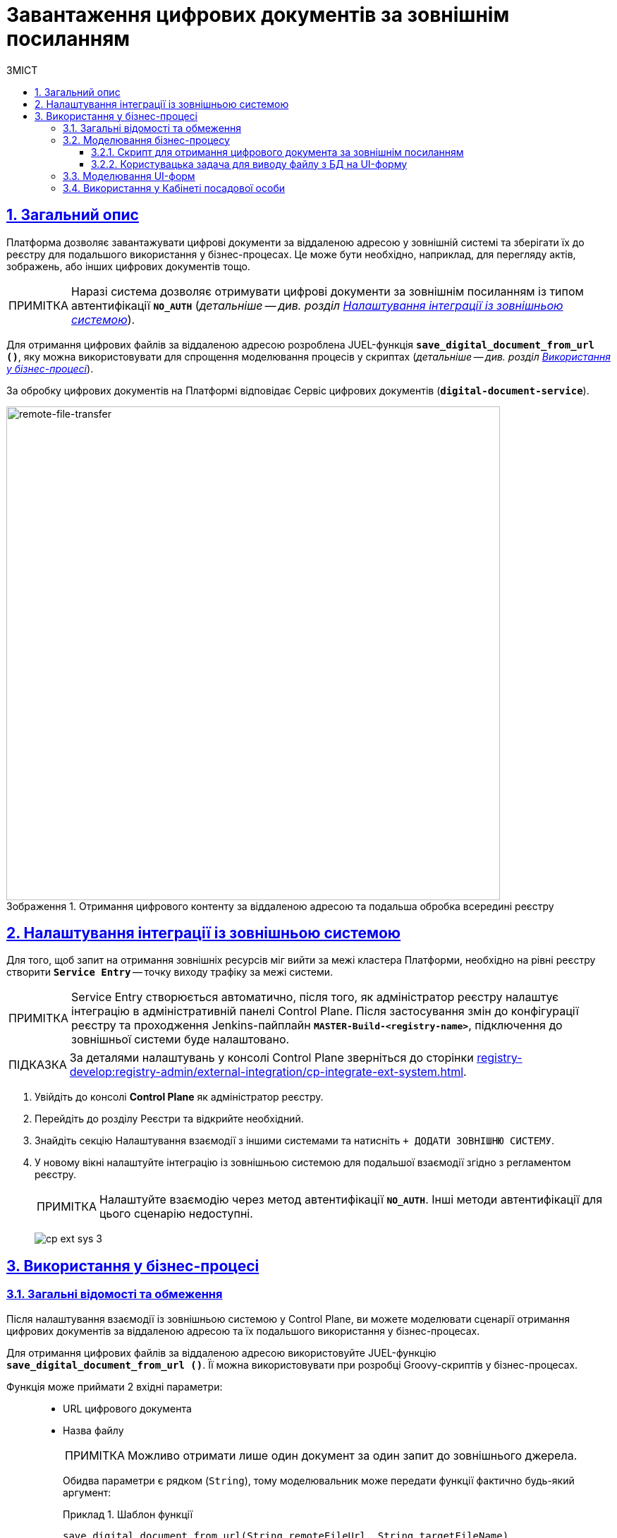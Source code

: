 :toc-title: ЗМІСТ
:toc: auto
:toclevels: 5
:experimental:
:important-caption:     ВАЖЛИВО
:note-caption:          ПРИМІТКА
:tip-caption:           ПІДКАЗКА
:warning-caption:       ПОПЕРЕДЖЕННЯ
:caution-caption:       УВАГА
:example-caption:           Приклад
:figure-caption:            Зображення
:table-caption:             Таблиця
:appendix-caption:          Додаток
:sectnums:
:sectnumlevels: 5
:sectanchors:
:sectlinks:
:partnums:

= Завантаження цифрових документів за зовнішнім посиланням

== Загальний опис

Платформа дозволяє завантажувати цифрові документи за віддаленою адресою у зовнішній системі та зберігати їх до реєстру для подальшого використання у бізнес-процесах. Це може бути необхідно, наприклад, для перегляду актів, зображень, або інших цифрових документів тощо.

NOTE: Наразі система дозволяє отримувати цифрові документи за зовнішнім посиланням із типом автентифікації `*NO_AUTH*` (_детальніше -- див. розділ xref:#ext-system-integration-config[]_).

Для отримання цифрових файлів за віддаленою адресою розроблена JUEL-функція `*save_digital_document_from_url ()*`, яку можна використовувати для спрощення моделювання процесів у скриптах (_детальніше -- див. розділ xref:#bp-modeling[]_).

За обробку цифрових документів на Платформі відповідає Сервіс цифрових документів (*`digital-document-service`*).

.Отримання цифрового контенту за віддаленою адресою та подальша обробка всередині реєстру
image::arch:architecture-workspace/platform-evolution/remote-file-transfer.svg[remote-file-transfer,700]

[#ext-system-integration-config]
== Налаштування інтеграції із зовнішньою системою

Для того, щоб запит на отримання зовнішніх ресурсів міг вийти за межі кластера Платформи, необхідно на рівні реєстру створити *`Service Entry`* -- точку виходу трафіку за межі системи.

[NOTE]
Service Entry створюється автоматично, після того, як адміністратор реєстру налаштує інтеграцію в адміністративній панелі Control Plane. Після застосування змін до конфігурації реєстру та проходження Jenkins-пайплайн `*MASTER-Build-<registry-name>*`, підключення до зовнішньої системи буде налаштовано.

TIP: За деталями налаштувань у консолі Control Plane зверніться до сторінки xref:registry-develop:registry-admin/external-integration/cp-integrate-ext-system.adoc[].

. Увійдіть до консолі *Control Plane* як адміністратор реєстру.
. Перейдіть до розділу [.underline]#Реєстри# та відкрийте необхідний.
. Знайдіть секцію [.underline]#Налаштування взаємодії з іншими системами# та натисніть kbd:[+ ДОДАТИ ЗОВНІШНЮ СИСТЕМУ].
. У новому вікні налаштуйте інтеграцію із зовнішньою системою для подальшої взаємодії згідно з регламентом реєстру.
+
NOTE: Налаштуйте взаємодію через метод автентифікації *`NO_AUTH`*. Інші методи автентифікації для цього сценарію недоступні.

+
image:registry-admin/external-integration/cp-integrate-ext-system/cp-ext-sys-3.png[]

[#bp-modeling]
== Використання у бізнес-процесі

=== Загальні відомості та обмеження

Після налаштування взаємодії із зовнішньою системою у Control Plane, ви можете моделювати сценарії отримання цифрових документів за віддаленою адресою та їх подальшого використання у бізнес-процесах.

Для отримання цифрових файлів за віддаленою адресою використовуйте JUEL-функцію `*save_digital_document_from_url ()*`. Її можна використовувати при розробці Groovy-скриптів у бізнес-процесах.

Функція може приймати 2 вхідні параметри: ::

* URL цифрового документа
* Назва файлу
+
NOTE: Можливо отримати лише один документ за один запит до зовнішнього джерела.
+
Обидва параметри є рядком (`String`), тому моделювальник може передати функції фактично будь-який аргумент:
+
.Шаблон функції
====
----
save_digital_document_from_url(String remoteFileUrl, String targetFileName)
----
====

[TIP]
====
Алгоритм роботи функції наступний:

. Функція `*save_digital_document_from_url ()*` виконує запит до відкритого ресурсу за вказаним посиланням та отримує цифровий документ (наприклад, зображення у форматі `.jpeg`).
. Далі передає файл _Сервісу цифрових документів_ (`digital-document-service`).
. Сервіс зберігає файл у зашифрованому вигляді до _Об'єктного сховища проміжних даних БП_ (`lowcode-file-storage`) та у відповідь отримує метадані -- *`id`* та *`checksum`*
документа, які передаються до бізнес-процесу.

Надалі `id` та `checksum` можна використати у бізнес-процесі для збереження та подальшого отримання документа з об'єктного сховища даних CEPH.

.Структура тіла відповіді
|===
|Json Path|Тип|Опис

|`*$.id*`
|UUID
|Унікальний ідентифікатор цифрового документа, сформований з використанням генератора псевдовипадкових чисел.

|`*$.name*`
|Текстовий
|Оригінальна назва файлу

|`*$.type*`
|Текстовий
|Тип контенту файлу (_application/pdf, image/png, image/jpeg_, etc.)

|`*$.checksum*`
|Текстовий
|Автоматично згенерований геш, що накладається на контент файлу з використанням алгоритму `SHA256`.

|`*$.size*`
|Числовий
|Розмір файлу

|===

.Приклад відповіді
[source, json]
----
{
  "id": "{UUID}",
  "name": "{fileName}",
  "type": "{contentType}",
  "checksum": "{sha256}",
  "size": 0
}
----

====

IMPORTANT: Максимальний розмір файлу (`max-remote-file-size`), який може обробити Сервіс цифрових документів, за замовчуванням дорівнює 10 MB.

[TIP]
====
Скористайтеся готовою схемою бізнес-процесу для безпосереднього поглиблення у деталі:

* [*] link:{attachmentsdir}/bp-modeling/save-digital-doc-remote-url/external-system-file-saving.bpmn[external-system-file-saving.bpmn]

Скопіюйте вміст _.bpmn_-файлу та вставте на вкладці [.underline]#Код# у розділі [.underline]#Моделі процесів# [.underline]#Кабінету адміністратора регламентів#.
====

=== Моделювання бізнес-процесу

==== Скрипт для отримання цифрового документа за зовнішнім посиланням

. Створіть скрипт-задачу (*Script Task*).
. У полі `Name` введіть назву задачі. Наприклад, `Отримання файлу з іншої системи`.
. У полі `*Script*` відкрийте [.underline]#Редактор скриптів# та напишіть Groovy-скрипт для обробки даних.
+
image:registry-develop:bp-modeling/bp/save-digital-doc-remote-url/dig-doc-remote-url-1.png[]

. Використовуйте функцію `*save_digital_document_from_url ()*`, щоб отримати цифровий документ зі сторонньої системи.

* Передайте як вхідні параметри функції посилання та назву файлу. Це можна зробити, наприклад, визначивши параметри `url` та `fileName` як змінні, присвоївши їм відповідні значення, та використавши у функції.
+
image:registry-develop:bp-modeling/bp/save-digital-doc-remote-url/dig-doc-remote-url-2.png[]

* Або можна відразу сформувати об'єкт та призначити йому як значення функцію з відповідними вхідними параметрами.
+
image:registry-develop:bp-modeling/bp/save-digital-doc-remote-url/dig-doc-remote-url-3.png[]
+
[NOTE]
====
Після обробки отриманих даних на стороні Сервісу цифрових документів, до бізнес-процесу повертаються метадані документа, збереженого у тимчасовому сховищі проміжних даних -- `id` та `checksum`.

Після того, як цифровий документ збережено до тимчасового сховища, розробник має визначити логіку подальшого збереження документа до постійного сховища CEPH у рамках цього ж процесу, адже після завершення БП файл буде видалено із тимчасового сховища.
====

+
Результат виконання скрипту зберігаємо до змінної `documentMetadata`, яку надалі використовуємо в іншому скрипті для формування об'єкта, що зберігатиме метадані отриманого документа до постійного сховища CEPH. +
image:registry-develop:bp-modeling/bp/save-digital-doc-remote-url/dig-doc-remote-url-4.png[]

==== Користувацька задача для виводу файлу з БД на UI-форму

Після збереження об'єкта із метаданими цифрового документа до основної БД, знаходимо запис за його ID та передаємо об'єкт як змінну на UI-форму Кабінету користувача.

. Створіть користувацьку задачу (*User Task*).
. Введіть назву задачі. Наприклад, `Переглянути файл з БД на формі`.
. Застосуйте [.underline]#шаблон делегата# зі списку доступних -- *User form*.
. У полі `Form key` введіть службову назву форми, до якої необхідно передати дані. Наприклад, `file-saved-from-ext-system-view`.
. У полі `Assignee` вкажіть токен ініціатора процесу -- `${initiator}`.
. У полі `Form data pre-population` вкажіть дані об'єкта із цифровим документом (у нашому прикладі -- це зображення), який виведеться на форму. Наприклад, `${response.value.responseBody}`.
+
image:registry-develop:bp-modeling/bp/save-digital-doc-remote-url/dig-doc-remote-url-5.png[]

[#form-modeling]
=== Моделювання UI-форм

Отриманий цифровий документ за зовнішнім посиланням можна відобразити на UI-формі бізнес-процесу та завантажити на локальну машину для подальшого використання.

[TIP]
====
Скористайтеся готовою формою для безпосереднього ознайомлення із деталями:

* [*] link:{attachmentsdir}/bp-modeling/save-digital-doc-remote-url/file-saved-from-ext-system-view.json[_file-saved-from-ext-system-view.json_]

Скопіюйте вміст _.json_-файлу та вставте на вкладці [.underline]#Код# у розділі [.underline]#UI-форми# Кабінету адміністратора регламентів.
====

. Створіть UI-форму для бізнес-процесу.
. У [.underline]#Конструкторі# налаштуйте компонент *`Text Field`* для виводу назви файлу.

. Далі налаштуйте компонент `*File*` для отримання даних (цифрового документа) зі сховища CEPH.
+
image:registry-develop:bp-modeling/bp/save-digital-doc-remote-url/dig-doc-remote-url-6.png[]
+
Перейдіть на вкладку *`API`* та у полі `Property Name` вкажіть ключ для пошуку запису в об'єктному сховищі. Наприклад, `image`.
+
[NOTE]
====
Параметр не є жорстко закодованим. Ви можете використовувати будь-які ключі, передбачені логікою вашого бізнес-процесу.
====
+
image:registry-develop:bp-modeling/bp/save-digital-doc-remote-url/dig-doc-remote-url-7.png[]
+
Результат, що повертається на UI-форму, може виглядати так:
+
.Цифровий документ, отриманий із CEPH по ключу `image`
====
image:registry-develop:bp-modeling/bp/save-digital-doc-remote-url/dig-doc-remote-url-8.png[]
====

[#officer-portal-usage]
=== Використання у Кабінеті посадової особи

Розглянемо приклад, як виглядатиме користувацька UI-форма із виведеним цифровим документом, отриманим з об'єктного сховища.

. Увійдіть до Кабінету посадової особи.
. Запустіть змодельований бізнес-процес.
+
image:registry-develop:bp-modeling/bp/save-digital-doc-remote-url/dig-doc-remote-url-9.png[]

. Завантажте отриманий файл на локальну машину для подальшого використання.
+
image:registry-develop:bp-modeling/bp/save-digital-doc-remote-url/dig-doc-remote-url-10.png[]





